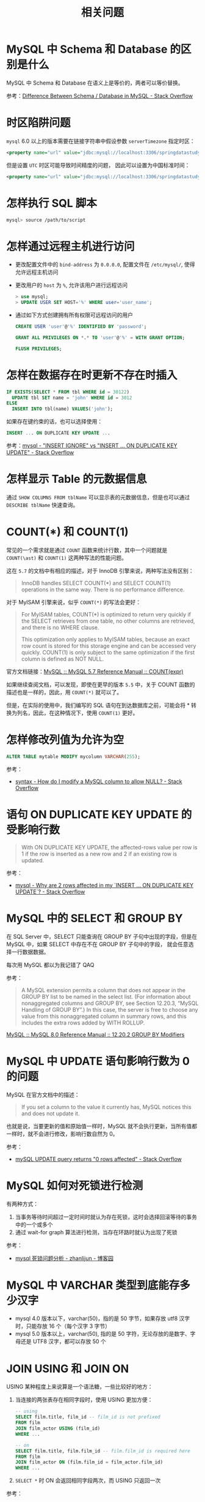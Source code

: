 #+TITLE:      相关问题

* 目录                                                    :TOC_4_gh:noexport:
- [[#mysql-中-schema-和-database-的区别是什么][MySQL 中 Schema 和 Database 的区别是什么]]
- [[#时区陷阱问题][时区陷阱问题]]
- [[#怎样执行-sql-脚本][怎样执行 SQL 脚本]]
- [[#怎样通过远程主机进行访问][怎样通过远程主机进行访问]]
- [[#怎样在数据存在时更新不存在时插入][怎样在数据存在时更新不存在时插入]]
- [[#怎样显示-table-的元数据信息][怎样显示 Table 的元数据信息]]
- [[#countast-和-count1][COUNT(\ast) 和 COUNT(1)]]
- [[#怎样修改列值为允许为空][怎样修改列值为允许为空]]
- [[#语句-on-duplicate-key-update-的受影响行数][语句 ON DUPLICATE KEY UPDATE 的受影响行数]]
- [[#mysql-中的-select-和-group-by][MySQL 中的 SELECT 和 GROUP BY]]
- [[#mysql-中-update-语句影响行数为-0-的问题][MySQL 中 UPDATE 语句影响行数为 0 的问题]]
- [[#mysql-如何对死锁进行检测][MySQL 如何对死锁进行检测]]
- [[#mysql-中-varchar-类型到底能存多少汉字][MySQL 中 VARCHAR 类型到底能存多少汉字]]
- [[#join-using-和-join-on][JOIN USING 和 JOIN ON]]
- [[#mysql-中比较操作对于字符串尾空字符的处理][MySQL 中比较操作对于字符串尾空字符的处理]]
- [[#mysql-时间字段格式如何选择timestampdatetimeint][MySQL 时间字段格式如何选择，TIMESTAMP，DATETIME，INT？]]
- [[#how-to-delete-duplicate-rows-in-mysql][How To Delete Duplicate Rows in MySQL]]
- [[#新增一列值为-null此时可以在该列上创建唯一索引吗][新增一列值为 NULL，此时可以在该列上创建唯一索引吗？]]

* MySQL 中 Schema 和 Database 的区别是什么
  MySQL 中 Schema 和 Database 在语义上是等价的，两者可以等价替换。

  参考：[[https://stackoverflow.com/questions/11618277/difference-between-schema-database-in-mysql][Difference Between Schema / Database in MySQL - Stack Overflow]]

* 时区陷阱问题
  ~mysql~ 6.0 以上的版本需要在链接字符串中假设参数 ~serverTimezone~ 指定时区：
  #+BEGIN_SRC xml
    <property name="url" value="jdbc:mysql://localhost:3306/springdatastudy?serverTimezone=UTC"/>
  #+END_SRC

  但是设置 ~UTC~ 时区可能导致时间精度的问题， 因此可以设置为中国标准时间：
  #+BEGIN_SRC xml
    <property name="url" value="jdbc:mysql://localhost:3306/springdatastudy?serverTimezone=Asia/Shanghai"/>
  #+END_SRC

* 怎样执行 SQL 脚本
  #+BEGIN_SRC bash
    mysql> source /path/to/script
  #+END_SRC

* 怎样通过远程主机进行访问
  + 更改配置文件中的 ~bind-address~ 为 ~0.0.0.0~, 配置文件在 ~/etc/mysql/~, 使得允许远程主机访问
  + 更改用户的 ~host~ 为 ~%~, 允许该用户进行远程访问
     #+BEGIN_SRC sql
       > use mysql;
       > UPDATE USER SET HOST='%' WHERE user='user_name';
     #+END_SRC     
  + 通过如下方式创建拥有所有权限可远程访问的用户
    #+BEGIN_SRC sql
      CREATE USER 'user'@'%' IDENTIFIED BY 'password';

      GRANT ALL PRIVILEGES ON *.* TO 'user'@'%' = WITH GRANT OPTION;

      FLUSH PRIVILEGES;
    #+END_SRC

* 怎样在数据存在时更新不存在时插入
  #+BEGIN_SRC sql
    IF EXISTS(SELECT * FROM tbl WHERE id = 30122)
      UPDATE tbl SET name = 'john' WHERE id = 3012
    ELSE
      INSERT INTO tbl(name) VALUES('john');
  #+END_SRC

  如果存在键约束的话，也可以选择使用：
  #+begin_src sql
    INSERT ... ON DUPLICATE KEY UPDATE ...
  #+end_src

  参考：[[https://stackoverflow.com/questions/548541/insert-ignore-vs-insert-on-duplicate-key-update][mysql - "INSERT IGNORE" vs "INSERT ... ON DUPLICATE KEY UPDATE" - Stack Overflow]]

* 怎样显示 Table 的元数据信息
  通过 ~SHOW COLUMNS FROM tblName~ 可以显示表的元数据信息，但是也可以通过 ~DESCRIBE tblName~ 快速查询。

* COUNT(\ast) 和 COUNT(1)
  常见的一个需求就是通过 ~COUNT~ 函数来统计行数，其中一个问题就是 ~COUNT(\ast)~ 和 ~COUNT(1)~ 这两种写法的性能问题。

  这在 ~5.7~ 的文档中有相应的描述，对于 InnoDB 引擎来说，两种写法没有区别：
  #+begin_quote
  InnoDB handles SELECT COUNT(*) and SELECT COUNT(1) operations in the same way. There is no performance difference.
  #+end_quote

  对于 MyISAM 引擎来说，似乎 ~COUNT(*)~ 的写法会更好：
  #+begin_quote
  For MyISAM tables, COUNT(*) is optimized to return very quickly if the SELECT retrieves from one table, no other columns are retrieved, and there is no WHERE clause.

  This optimization only applies to MyISAM tables, because an exact row count is stored for this storage engine and can be accessed very quickly. COUNT(1) is only subject to the same optimization if the first column is defined as NOT NULL.
  #+end_quote

  官方文档链接：[[https://dev.mysql.com/doc/refman/5.7/en/group-by-functions.html#function_count][MySQL :: MySQL 5.7 Reference Manual :: COUNT(expr)]]

  如果继续查阅文档，可以发现，即使在更早的版本 ~5.5~ 中，关于 COUNT 函数的描述也是一样的，因此，用 ~COUNT(*)~ 就可以了。

  但是，在实际的使用中，我们编写的 SQL 语句在到达数据库之前，可能会将 * 转换为列名，因此，在这种情况下，使用 ~COUNT(1)~ 更好。

* 怎样修改列值为允许为空
  #+begin_src sql
    ALTER TABLE mytable MODIFY mycolumn VARCHAR(255);
  #+end_src

  参考：
  + [[https://stackoverflow.com/questions/212939/how-do-i-modify-a-mysql-column-to-allow-null][syntax - How do I modify a MySQL column to allow NULL? - Stack Overflow]]

* 语句 ON DUPLICATE KEY UPDATE 的受影响行数
  #+begin_quote
  With ON DUPLICATE KEY UPDATE, the affected-rows value per row is 1 if the row is inserted as a new row and 2 if an existing row is updated.
  #+end_quote

  参考：
  + [[https://stackoverflow.com/questions/3747314/why-are-2-rows-affected-in-my-insert-on-duplicate-key-update][mysql - Why are 2 rows affected in my `INSERT ... ON DUPLICATE KEY UPDATE`? - Stack Overflow]]

* MySQL 中的 SELECT 和 GROUP BY
  在 SQL Server 中，SELECT 只能查询在 GROUP BY 子句中出现的字段，但是在 MySQL 中，如果 SELECT 中存在不在 GROUP BY 子句中的字段，
  就会任意选择一行数据数据。

  每次用 MySQL 都以为我记错了 QAQ

  参考：
  #+begin_quote
  A MySQL extension permits a column that does not appear in the GROUP BY list to be named in the select list. (For information about nonaggregated columns and GROUP BY, see Section 12.20.3, “MySQL Handling of GROUP BY”.)
  In this case, the server is free to choose any value from this nonaggregated column in summary rows, and this includes the extra rows added by WITH ROLLUP. 
  #+end_quote

  [[https://dev.mysql.com/doc/refman/8.0/en/group-by-modifiers.html][MySQL :: MySQL 8.0 Reference Manual :: 12.20.2 GROUP BY Modifiers]]

* MySQL 中 UPDATE 语句影响行数为 0 的问题
  MySQL 在官方文档中的描述：
  #+begin_quote
  If you set a column to the value it currently has, MySQL notices this and does not update it.
  #+end_quote

  也就是说，当要更新的值和原始值一样时，MySQL 就不会执行更新，当所有值都一样时，就不会进行修改，影响行数自然为 0。

  参考：
  + [[https://stackoverflow.com/questions/2186887/mysql-update-query-returns-0-rows-affected][mySQL UPDATE query returns "0 rows affected" - Stack Overflow]]

* MySQL 如何对死锁进行检测
  有两种方式：
  1. 当事务等待时间超过一定时间时就认为存在死锁，这时会选择回滚等待的事务中的一个或多个
  2. 通过 wait-for graph 算法进行检测，当存在环路时就认为出现了死锁

  参考：
  + [[https://www.cnblogs.com/lbser/p/5183300.html][mysql 死锁问题分析 - zhanlijun - 博客园]]

* MySQL 中 VARCHAR 类型到底能存多少汉字
  + mysql 4.0 版本以下，varchar(50)，指的是 50 字节，如果存放 utf8 汉字时，只能存放 16 个（每个汉字 3 字节）
  + mysql 5.0 版本以上，varchar(50), 指的是 50 字符，无论存放的是数字、字母还是 UTF8 汉字，都可以存放 50 个

* JOIN USING 和 JOIN ON
  USING 某种程度上来说算是一个语法糖，一些比较好的地方：
  1. 当连接的两张表存在相同字段时，使用 USING 更加方便：
     #+begin_src sql
       -- using
       SELECT film.title, film_id -- film_id is not prefixed
       FROM film
       JOIN film_actor USING (film_id)
       WHERE ...

       -- on
       SELECT film.title, film.film_id -- film.film_id is required here
       FROM film
       JOIN film_actor ON (film.film_id = film_actor.film_id)
       WHERE ...
     #+end_src
  2. =SELECT *= 时 ON 会返回相同字段两次，而 USING 只返回一次

  参考：
  + [[https://stackoverflow.com/questions/11366006/mysql-on-vs-using][join - MySQL ON vs USING? - Stack Overflow]]

* MySQL 中比较操作对于字符串尾空字符的处理
  在测试环境中遇到的问题，执行类似如下的 SQL 时得到了 TRUE 结果：
  #+begin_src sql
    SELECT 'string' = 'string   '
  #+end_src

  当场觉得 SQL 白学了，官方对此的文档是这样的([[https://dev.mysql.com/doc/refman/8.0/en/charset-binary-collations.html#charset-binary-collations-trailing-space-comparisons][link]])：
  #+begin_quote
  MySQL collations have a pad attribute, which has a value of PAD SPACE or NO PAD:
  + Most MySQL collations have a pad attribute of PAD SPACE.
  + The Unicode collations based on UCA 9.0.0 and higher have a pad attribute of NO PAD; see Section 10.10.1, “Unicode Character Sets”.

  For nonbinary strings (CHAR, VARCHAR, and TEXT values), the string collation pad attribute determines treatment in comparisons of trailing spaces at the end of strings:
  + For PAD SPACE collations, trailing spaces are insignificant in comparisons; strings are compared without regard to trailing spaces.
  + NO PAD collations treat trailing spaces as significant in comparisons, like any other character.
  #+end_quote

  简单来说，对于大多数的编码方式来说，字符串的 = 比较是不会比较尾空串的……

  可以通过 binary 关键字避免这一行为：
  #+begin_src sql
    SELECT BINARY 'string' = 'string   '
  #+end_src

* MySQL 时间字段格式如何选择，TIMESTAMP，DATETIME，INT？
  感觉三个类型都可以选择，各有优劣吧：
  + TIMESTAMP 和 DATETIME 都是事件类型，底层是用 INT 来表示的，但多了一层转换，查询时相对 INT 会慢一些
  + INT 在存储上的消耗会小一些，但相对的，需要自己来进行类型转换

  参考：
  + [[https://segmentfault.com/q/1010000000121702][Mysql 时间字段格式如何选择，TIMESTAMP，DATETIME，INT？ - SegmentFault 思否]]

* How To Delete Duplicate Rows in MySQL
  Delete duplicate rows using DELETE JOIN statement:
  #+begin_src sql
    DELETE t1 FROM contacts t1
           INNER JOIN contacts t2
     WHERE
       t1.id < t2.id AND
       t1.email = t2.email;
  #+end_src

  参考：
  + [[https://www.mysqltutorial.org/mysql-delete-duplicate-rows/][How To Delete Duplicate Rows in MySQL]]

* 新增一列值为 NULL，此时可以在该列上创建唯一索引吗？
  #+begin_quote
  A UNIQUE index creates a constraint such that all values in the index must be distinct. An error occurs if you try to add a new row with a key value that matches an existing row.
  If you specify a prefix value for a column in a UNIQUE index, the column values must be unique within the prefix length.
  _A UNIQUE index permits multiple NULL values for columns that can contain NULL._
  #+end_quote

  参考：
  + [[https://dev.mysql.com/doc/refman/8.0/en/create-index.html#create-index-unique][MySQL 8.0 Reference Manual - 13.1.15 CREATE INDEX Statement]]

